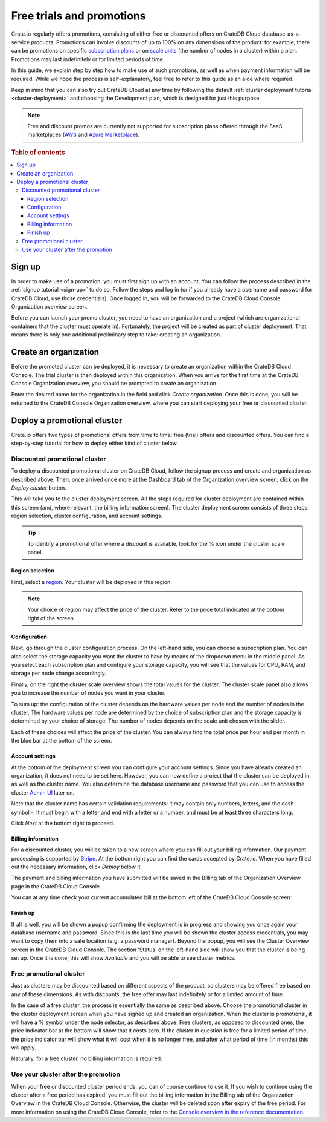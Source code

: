 .. _promo:

==========================
Free trials and promotions
==========================

Crate.io regularly offers promotions, consisting of either free or discounted
offers on CrateDB Cloud database-as-a-service products. Promotions can involve
discounts of up to 100% on any dimensions of the product: for example, there
can be promotions on specific `subscription plans`_ or on `scale units`_ (the
number of nodes in a cluster) within a plan. Promotions may last indefinitely
or for limited periods of time.

In this guide, we explain step by step how to make use of such promotions, as
well as when payment information will be required. While we hope the process is
self-explanatory, feel free to refer to this guide as an aide where required.

Keep in mind that you can also try out CrateDB Cloud at any time by following
the default :ref:`cluster deployment tutorial <cluster-deployment>` and
choosing the Development plan, which is designed for just this purpose.

.. NOTE::
    Free and discount promos are currently not supported for subscription
    plans offered through the SaaS marketplaces (`AWS`_ and
    `Azure Marketplace`_).

.. rubric:: Table of contents

.. contents::
   :local:


.. _promo-signup:

Sign up
=======

In order to make use of a promotion, you must first sign up with an account.
You can follow the process described in the :ref:`signup tutorial <sign-up>` to
do so. Follow the steps and log in (or if you already have a username and
password for CrateDB Cloud, use those credentials). Once logged in, you will be
forwarded to the CrateDB Cloud Console Organization overview screen.

Before you can launch your promo cluster, you need to have an organization and
a project (which are organizational containers that the cluster must operate
in). Fortunately, the project will be created as part of cluster deployment.
That means there is only one additional preliminary step to take: creating an
organization.


.. _promo-org:

Create an organization
======================

Before the promoted cluster can be deployed, it is necessary to create an
organization within the CrateDB Cloud Console. The trial cluster is then
deployed within this organization. When you arrive for the first time at the
CrateDB Console Organization overview, you should be prompted to create an
organization.

.. image:: _assets/img/free-trial-organization.png
   :alt: Create an organization

Enter the desired name for the organization in the field and click *Create
organization*. Once this is done, you will be returned to the CrateDB Console
Organization overview, where you can start deploying your free or discounted
cluster.


.. _promo-promotion-cluster:

Deploy a promotional cluster
============================

Crate.io offers two types of promotional offers from time to time: free (trial)
offers and discounted offers. You can find a step-by-step tutorial for how to
deploy either kind of cluster below.


Discounted promotional cluster
------------------------------

To deploy a discounted promotional cluster on CrateDB Cloud, follow the signup
process and create and organization as described above. Then, once arrived once
more at the Dashboard tab of the Organization overview screen, click on the
*Deploy cluster* button.

.. image:: _assets/img/free-trial-overview.png
   :alt: Deploy a cluster

This will take you to the cluster deployment screen. All the steps required for
cluster deployment are contained within this screen (and, where relevant, the
billing information screen). The cluster deployment screen consists of three
steps: region selection, cluster configuration, and account settings.

.. TIP::
    To identify a promotional offer where a discount is available, look for the
    % icon under the cluster scale panel.

.. image:: _assets/img/free-trial-icon.png
   :alt: Promotional icon
   :scale: 50%


Region selection
''''''''''''''''

First, select a `region`_. Your cluster will be deployed in this region.

.. image:: _assets/img/free-trial-regions.png
   :alt: Region selection

.. NOTE::
    Your choice of region may affect the price of the cluster. Refer to the
    price total indicated at the bottom right of the screen.


Configuration
'''''''''''''

Next, go through the cluster configuration process. On the left-hand side, you
can choose a subscription plan. You can also select the storage capacity you
want the cluster to have by means of the dropdown menu in the middle panel.
As you select each subscription plan and configure your storage capacity, you
will see that the values for CPU, RAM, and storage per node change accordingly.

Finally, on the right the cluster scale overview shows the total values for the
cluster. The cluster scale panel also allows you to increase the number of
nodes you want in your cluster.

.. image:: _assets/img/free-trial-config.png
   :alt: Cluster configuration panels

To sum up: the configuration of the cluster depends on the hardware values per
node and the number of nodes in the cluster. The hardware values per node are
determined by the choice of subscription plan and the storage capacity is
determined by your choice of storage. The number of nodes depends on the scale
unit chosen with the slider.

Each of these choices will affect the price of the cluster. You can always find
the total price per hour and per month in the blue bar at the bottom of the
screen.

.. image:: _assets/img/free-trial-price.png
   :alt: Total price information bar
   :scale: 50%


Account settings
''''''''''''''''

At the bottom of the deployment screen you can configure your account settings.
Since you have already created an organization, it does not need to be set
here. However, you can now define a project that the cluster can be deployed
in, as well as the cluster name. You also determine the database username and
password that you can use to access the cluster `Admin UI`_ later on.

.. image:: _assets/img/free-trial-settings.png
   :alt: Account settings menu

Note that the cluster name has certain validation requirements: it may contain
only numbers, letters, and the dash symbol -. It must begin with a letter and
end with a letter or a number, and must be at least three characters long.

Click *Next* at the bottom right to proceed.


Billing information
'''''''''''''''''''

For a discounted cluster, you will be taken to a new screen where you can fill
out your billing information. Our payment processing is supported by `Stripe`_.
At the bottom right you can find the cards accepted by Crate.io. When you have
filled out the necessary information, click *Deploy* below it.

.. image:: _assets/img/free-trial-billing.png
   :alt: Billing information screen

The payment and billing information you have submitted will be saved in the
Billing tab of the Organization Overview page in the CrateDB Cloud Console.

You can at any time check your current accumulated bill at the bottom left of
the CrateDB Cloud Console screen:

.. image:: _assets/img/cloud-billing-meter.png
   :alt: Cloud Console billing meter


Finish up
'''''''''

If all is well, you will be shown a popup confirming the deployment is in
progress and showing you once again your database username and password. Since
this is the last time you will be shown the cluster access credentials, you
may want to copy them into a safe location (e.g. a password manager). Beyond
the popup, you will see the Cluster Overview screen in the CrateDB Cloud
Console. The section 'Status' on the left-hand side will show you that the
cluster is being set up. Once it is done, this will show *Available* and you
will be able to see cluster metrics.


Free promotional cluster
------------------------

Just as clusters may be discounted based on different aspects of the product,
so clusters may be offered free based on any of these dimensions. As with
discounts, the free offer may last indefinitely or for a limited amount
of time.

In the case of a free cluster, the process is essentially the same as described
above. Choose the promotional cluster in the cluster deployment screen when you
have signed up and created an organization. When the cluster is promotional, it
will have a % symbol under the node selector, as described above. Free
clusters, as opposed to discounted ones, the price indicator bar at the bottom
will show that it costs zero. If the cluster in question is free for a limited
period of time, the price indicator bar will show what it will cost when it is
no longer free, and after what period of time (in months) this will apply.

Naturally, for a free cluster, no billing information is required.


Use your cluster after the promotion
------------------------------------

When your free or discounted cluster period ends, you can of course continue
to use it. If you wish to continue using the cluster after a free period has
expired, you must fill out the billing information in the Billing tab of the
Organization Overview in the CrateDB Cloud Console. Otherwise, the cluster will
be deleted soon after expiry of the free period. For more information on using
the CrateDB Cloud Console, refer to the `Console overview in the reference
documentation`_.


.. _Admin UI: https://crate.io/docs/crate/admin-ui/en/latest/console.html
.. _AWS: https://aws.amazon.com/marketplace/pp/prodview-l7rqf2xpeaubk
.. _Azure Marketplace: https://azuremarketplace.microsoft.com/en-us/marketplace/apps/crate.cratedbcloud
.. _Console overview in the reference documentation: https://crate.io/docs/cloud/reference/en/latest/overview.html
.. _region: https://crate.io/docs/cloud/reference/en/latest/glossary.html#region
.. _scale units: https://crate.io/docs/cloud/reference/en/latest/glossary.html#scale-unit
.. _Stripe: https://stripe.com
.. _subscription plans: https://crate.io/docs/cloud/reference/en/latest/subscription-plans.html